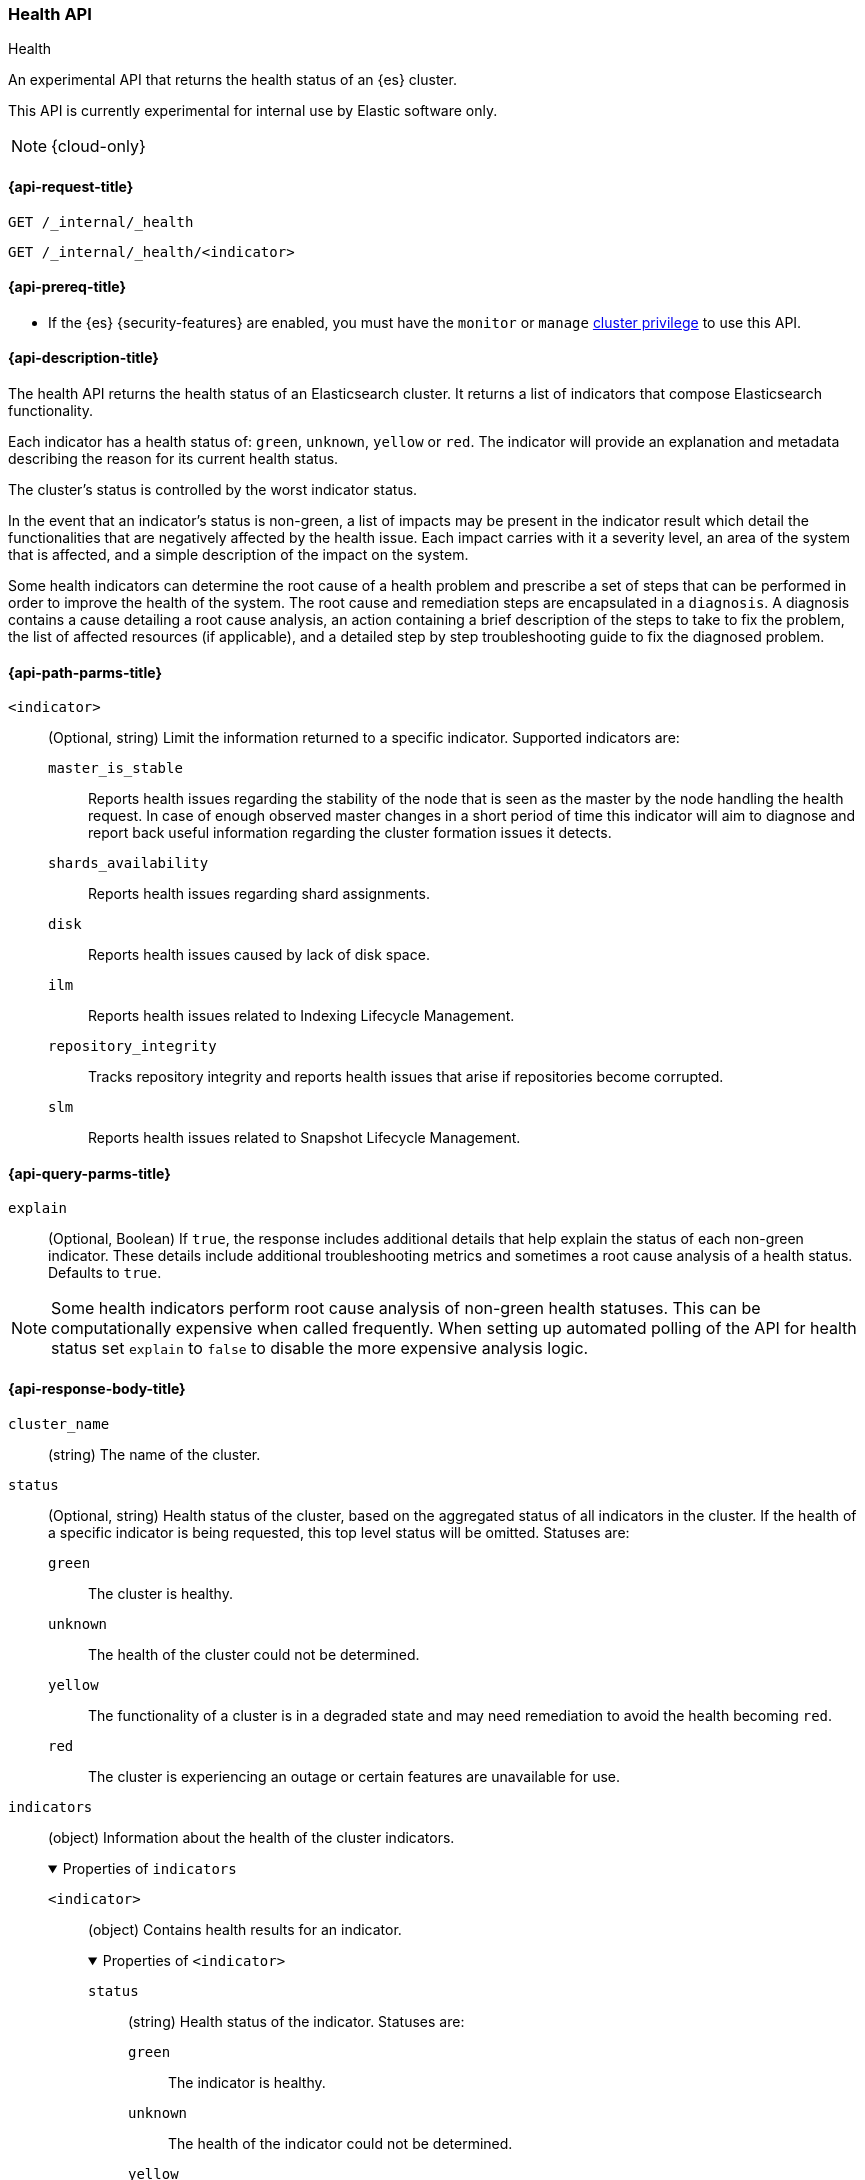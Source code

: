 [[health-api]]
=== Health API
++++
<titleabbrev>Health</titleabbrev>
++++

An experimental API that returns the health status of an {es} cluster.

This API is currently experimental for internal use by Elastic software only.

NOTE: {cloud-only}

[[health-api-request]]
==== {api-request-title}

`GET /_internal/_health` +

`GET /_internal/_health/<indicator>` +

[[health-api-prereqs]]
==== {api-prereq-title}

* If the {es} {security-features} are enabled, you must have the `monitor` or
`manage` <<privileges-list-cluster,cluster privilege>> to use this API.

[[health-api-desc]]
==== {api-description-title}

The health API returns the health status of an Elasticsearch cluster. It
returns a list of indicators that compose Elasticsearch functionality.

Each indicator has a health status of: `green`, `unknown`, `yellow` or `red`. The indicator will
provide an explanation and metadata describing the reason for its current health status.

The cluster's status is controlled by the worst indicator status.

In the event that an indicator's status is non-green, a list of impacts may be present in the
indicator result which detail the functionalities that are negatively affected by the health issue.
Each impact carries with it a severity level, an area of the system that is affected, and a simple
description of the impact on the system.

Some health indicators can determine the root cause of a health problem and prescribe a set of
steps that can be performed in order to improve the health of the system. The root cause and remediation
steps are encapsulated in a `diagnosis`.
A diagnosis contains a cause detailing a root cause analysis, an action containing a brief description
of the steps to take to fix the problem, the list of affected resources (if applicable), and a detailed
step by step troubleshooting guide to fix the diagnosed problem.

[[health-api-path-params]]
==== {api-path-parms-title}

`<indicator>`::
    (Optional, string) Limit the information returned to
    a specific indicator. Supported indicators are:
+
--
  `master_is_stable`::
      Reports health issues regarding
      the stability of the node that is seen as the master by the node handling
      the health request. In case of enough observed master changes in a short period of time
      this indicator will aim to diagnose and report back useful information
      regarding the cluster formation issues it detects.

  `shards_availability`::
      Reports health issues regarding shard assignments.

  `disk`::
      Reports health issues caused by lack of disk space.

  `ilm`::
      Reports health issues related to
      Indexing Lifecycle Management.

  `repository_integrity`::
      Tracks repository integrity and reports health issues
      that arise if repositories become corrupted.

  `slm`::
      Reports health issues related to
      Snapshot Lifecycle Management.
--

[[health-api-query-params]]
==== {api-query-parms-title}

`explain`::
    (Optional, Boolean) If `true`, the response includes additional details that help explain the status of each non-green indicator.
    These details include additional troubleshooting metrics and sometimes a root cause analysis of a health status.
    Defaults to `true`.

NOTE: Some health indicators perform root cause analysis of non-green health statuses. This can
be computationally expensive when called frequently. When setting up automated polling of the API
for health status set `explain` to `false` to disable the more expensive analysis logic.

[role="child_attributes"]
[[health-api-response-body]]
==== {api-response-body-title}

`cluster_name`::
    (string) The name of the cluster.

`status`::
    (Optional, string) Health status of the cluster, based on the aggregated status of all indicators
    in the cluster. If the health of a specific indicator is being requested, this top
    level status will be omitted. Statuses are:

    `green`:::
    The cluster is healthy.

    `unknown`:::
    The health of the cluster could not be determined.

    `yellow`:::
    The functionality of a cluster is in a degraded state and may need remediation
    to avoid the health becoming `red`.

    `red`:::
    The cluster is experiencing an outage or certain features are unavailable for use.

`indicators`::
    (object) Information about the health of the cluster indicators.
+
.Properties of `indicators`
[%collapsible%open]
====
`<indicator>`::
    (object) Contains health results for an indicator.
+
.Properties of `<indicator>`
[%collapsible%open]
=======
`status`::
    (string) Health status of the indicator. Statuses are:

    `green`:::
    The indicator is healthy.

    `unknown`:::
    The health of the indicator could not be determined.

    `yellow`:::
    The functionality of an indicator is in a degraded state and may need remediation
    to avoid the health becoming `red`.

    `red`:::
    The indicator is experiencing an outage or certain features are unavailable for use.

`symptom`::
    (string) A message providing information about the current health status.

`details`::
    (Optional, object) An object that contains additional information about the cluster that
    has lead to the current health status result. This data is unstructured, and each
    indicator returns <<health-api-response-details, a unique set of details>>. Details will not be calculated if the
    `explain` property is set to false.

`impacts`::
    (Optional, array) If a non-healthy status is returned, indicators may include a list of
    impacts that this health status will have on the cluster.
+
.Properties of `impacts`
[%collapsible%open]
========
`severity`::
    (integer) How important this impact is to the functionality of the cluster. A value of 1
    is the highest severity, with larger values indicating lower severity.

`description`::
    (string) A description of the impact on the cluster.

`impact_areas`::
    (array of strings) The areas of cluster functionality that this impact affects.
    Possible values are:
+
--
    * `search`
    * `ingest`
    * `backup`
    * `deployment_management`
--

========

`diagnosis`::
    (Optional, array) If a non-healthy status is returned, indicators may include a list of
    diagnosis that encapsulate the cause of the health issue and an action to take in order to remediate the problem.
    The diagnosis will not be calculated if the `explain` property is false.
+
.Properties of `diagnosis`
[%collapsible%open]
========
`cause`::
    (string) A description of a root cause of this health problem.

`action`::
    (string) A brief description the steps that should be taken to remediate the problem.
    A more detailed step by step guide to remediate the problem is provided by the
    `help_url` field.

`affected_resources`::
    (Optional, array of strings) If the root cause pertains to multiple resources in the
    cluster (like indices, shards, nodes, etc...) this will hold all resources that this
    diagnosis is applicable for.

`help_url`::
    (string) A link to the troubleshooting guide that'll fix the healh problem.
========
=======
====

[role="child_attributes"]
[[health-api-response-details]]
==== Indicator Details

Each health indicator in the health api returns a set of details that further explains the state of the system. The
details have contents and a structure that is unique to each indicator.

[[health-api-response-details-master-is-stable]]
===== master_is_stable

`current_master`::
    (object) Information about the currently elected master.
+
.Properties of `current_master`
[%collapsible%open]
====
`node_id`::
    (string) The node id of the currently elected master, or null if no master is elected.

`name`::
    (string) The node name of the currently elected master, or null if no master is elected.
====

`recent_masters`::
    (Optional, array) A list of nodes that have been elected or replaced as master in a recent
    time window. This field is present if the master
    is changing rapidly enough to cause problems, and also present as additional information
    when the indicator is `green`. This array includes only elected masters, and does _not_
    include empty entries for periods when there was no elected master.
+
.Properties of `recent_masters`
[%collapsible%open]
====
`node_id`::
    (string) The node id of a recently active master node.

`name`::
    (string) The node name of a recently active master node.
====

`exception_fetching_history`::
    (Optional, object) If the node being queried sees that the elected master has stepped down
    repeatedly, the master history is requested from the most recently elected master node for
    diagnosis purposes. If fetching this remote history fails, the exception information is
    returned in this detail field.
+
.Properties of `exception_fetching_history`
[%collapsible%open]
====
`message`::
    (string) The exception message for the failed history fetch operation.

`stack_trace`::
    (string) The stack trace for the failed history fetch operation.
====

`cluster_formation`::
    (Optional, array) If there has been no elected master node recently, the node being queried attempts to
    gather information about why the cluster has been unable to form, or why the node being queried has been
    unable to join the cluster if it has formed. This array could contain any entry for each master eligible
    node's view of cluster formation.
+
.Properties of `cluster_formation`
[%collapsible%open]
====
`node_id`::
    (string) The node id of a master-eligible node

`cluster_formation_message`::
    (string) A detailed description explaining what went wrong with cluster formation, or why this node was
    unable to join the cluster if it has formed.
====

[[health-api-response-details-shards-availability]]
===== shards_availability

`unassigned_primaries`::
    (int) The number of primary shards that are unassigned for reasons other than initialization or relocation.

`initializing_primaries`::
    (int) The number of primary shards that are initializing or recovering.

`creating_primaries`::
    (int) The number of primary shards that are unassigned because they have been very recently created.

`restarting_primaries`::
    (int) The number of primary shards that are relocating because of a node shutdown operation.

`started_primaries`::
    (int) The number of primary shards that are active and available on the system.

`unassigned_replicas`::
    (int) The number of replica shards that are unassigned for reasons other than initialization or relocation.

`initializing_replicas`::
    (int) The number of replica shards that are initializing or recovering.

`restarting_replicas`::
    (int) The number of replica shards that are relocating because of a node shutdown operation.

`started_replicas`::
    (int) The number of replica shards that are active and available on the sysetm.

[[health-api-response-details-disk]]
===== disk

`nodes`::
    (Optional, array) A list of nodes that have reported disk usage information. This field
    is present if any node has reported disk usage.
+
.Properties of `nodes`
[%collapsible%open]
====
`node_id`::
    (string) The node id of the node reporting disk usage.

`name`::
    (Optional, string) The node name of the node reporting disk usage.

`status`::
    (string) The status of the disk indicator on the node.
====

[[health-api-response-details-repository-integrity]]
===== repository_integrity

`total_repositories`::
    (Optional, int) The number of currently configured repositories on the system. If there are no repositories
    configured then this detail is omitted.

`corrupted_repositories`::
    (Optional, int) The number of repositories on the system that have been determined to be corrupted. If there are
    no corrupted repositories detected, this detail is omitted.

`corrupted`::
    (Optional, array of strings) If corrupted repositories have been detected in the system, the names of up to ten of
    them are displayed in this field. If no corrupted repositories are found, this detail is omitted.

[[health-api-response-details-ilm]]
===== ilm

`ilm_status`::
    (string) The current status of the Indexing Lifecycle Management feature. Either `STOPPED`, `STOPPING`, or `RUNNING`.

`policies`::
    (int) The number of index lifecycle policies that the system is managing.

[[health-api-response-details-slm]]
===== slm

`slm_status`::
    (string) The current status of the Snapshot Lifecycle Management feature. Either `STOPPED`, `STOPPING`, or `RUNNING`.

`policies`::
    (int) The number of snapshot policies that the system is managing.

`unhealthy_policies`::
    (map) A detailed view on the policies that are considered unhealthy due to having
    several consecutive unssuccesful invocations.
    The `count` key represents the number of unhealthy policies (int).
    The `invocations_since_last_success` key will report a map where the unhealthy policy
    name is the key and it's corresponding number of failed invocations is the value.

[[health-api-example]]
==== {api-examples-title}

[source,console]
--------------------------------------------------
GET _internal/_health
--------------------------------------------------

The API returns a response with all the indicators regardless
of current status.

[source,console]
--------------------------------------------------
GET _internal/_health/shards_availability
--------------------------------------------------

The API returns a response for just the shard availability indicator.

[source,console]
--------------------------------------------------
GET _internal/_health?explain=false
--------------------------------------------------

The API returns a response with all health indicators but will
not calculate details or root cause analysis for the response. This is helpful
if you would like to monitor the health API and do not want the overhead of
calculating additional troubleshooting details each call.
